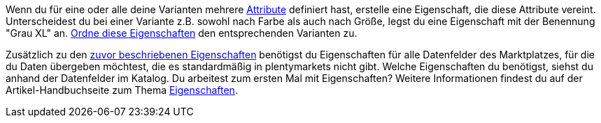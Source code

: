 Wenn du für eine oder alle deine Varianten mehrere <<artikel/einstellungen/attribute#, Attribute>> definiert hast, erstelle eine Eigenschaft, die diese Attribute vereint. Unterscheidest du bei einer Variante z.B. sowohl nach Farbe als auch nach Größe, legst du eine Eigenschaft mit der Benennung "Grau XL" an. <<artikel/einstellungen/eigenschaften#1400, Ordne diese Eigenschaften>> den entsprechenden Varianten zu.

Zusätzlich zu den <<maerkte/conrad/erste-schritte#eigenschaften-erstellen, zuvor beschriebenen Eigenschaften>> benötigst du Eigenschaften für alle Datenfelder des Marktplatzes, für die du Daten übergeben möchtest, die es standardmäßig in plentymarkets nicht gibt. Welche Eigenschaften du benötigst, siehst du anhand der Datenfelder im Katalog. Du arbeitest zum ersten Mal mit Eigenschaften? Weitere Informationen findest du auf der Artikel-Handbuchseite zum Thema <<artikel/einstellungen/eigenschaften#500, Eigenschaften>>.
